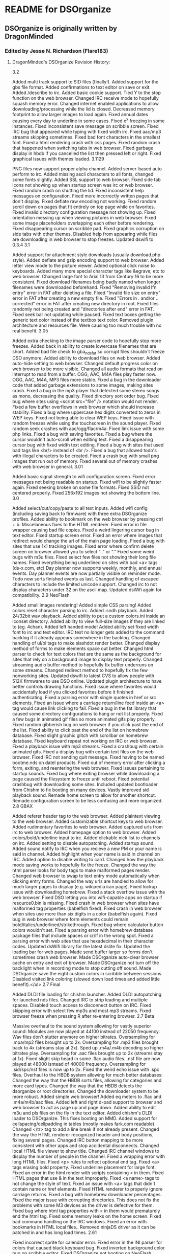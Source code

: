 * README for DSOrganize
** DSOrganize is originally written by DragonMinded
*** Edited by Jesse N. Richardson (Flare183)
**** DragonMinded's DSOrganize Revision History:
3.2

Added multi track support to SID files (finally!).
Added support for the gbs file format.
Added confirmations to text editor on save or exit.
Added /describe to irc.
Added basic cookie support.
Tied Y to the stop function on the web browser.
Changed IRC receive mode to hopefully squash memory error.
Changed internet enabled applications to allow downloading/processing while the lid is closed.
Decreased memory footprint to allow larger images to load again.
Fixed annual dates causing every day to underline in some cases.
Fixed e^x freezing in some instances.
Fixed inconsistent save message on scribble screen.
Fixed IRC bug that appeared while typing with fixed width irc.
Fixed aac/mp3 streams skipping sometimes.
Fixed bad font characters in the smallest font.
Fixed a html rendering crash with css pages.
Fixed random crash that happened when switching tabs in web browser.
Fixed garbage display in hbdb if you cancelled the list then pressed left or right.
Fixed graphical issues with themes loaded.
3.1129

PNG files now support proper alpha channel.
Added server-based auto perform to irc.
Added missing ascii characters to all fonts, changed some fonts slightly.
Added SSL support to web browser.
Fixed side tab icons not showing up when startup screen was irc or web browser.
Fixed random crash on shutting the lid.
Fixed inconsistent help messages on configuration.
Fixed more incorrectly written pages that don't display.
Fixed deflate raw encoding not working.
Fixed random scroll down on pages that fit entirely on top page while on favorites.
Fixed invalid directory configuration message not showing up.
Fixed orientation messing up when viewing pictures in web browser.
Fixed some image placeholders overlapping each other before rendering.
Fixed disappearing cursor on scribble pad.
Fixed graphics corruption on side tabs with other themes.
Disabled help from appearing while files are downloading in web browser to stop freezes.
Updated dswifi to 0.3.4
3.1

Added support for attachment style downloads (usually download.php style).
Added deflate and gzip encoding support to web browser.
Added letter view mode to the picture viewer.
Added optional click noise to keyboards.
Added many more special character tags like &egrave; etc to web browser.
Changed large font to Arial 13 from Century 16 to be more consistent.
Fixed download filenames being badly named when longer filenames were downloaded beforehand.
Fixed "Removing invalid lfn entry" error in FAT after deleting a file.
Fixed "Invalid file size on entry" error in FAT after creating a new empty file.
Fixed "Errors in . and/or .. corrected" error in FAT after creating new directory in root.
Fixed files randomly not being created and "directories after end" error in FAT.
Fixed seek bar not updating while paused.
Fixed text boxes getting the generic text color instead of the textbox text color.
Removed plugin architecture and resources file. Were causing too much trouble with no real benefit.
3.05

Added extra checking to the image parser code to hopefully stop more freezes.
Added back in ability to create lowercase filenames that are short.
Added bad file check to gba_nds_fat so corrupt files shouldn't freeze DSO anymore.
Added ability to download files on web browser.
Added auto-hide setting to web browser.
Changed default progress color on web browser to be more visible.
Changed all audio formats that read on interrupt to read from a buffer.
OGG, AAC, M4A files play faster now.
OGG, AAC, M4A, MP3 files more stable.
Fixed a bug in the downloader code that added garbage extensions to some images, making sites crash.
Fixed a bug in the mp3 player that detected some stereo songs as mono, decreasing the quality.
Fixed directory sort order bug.
Fixed bug where sites using <script src="file" /> notation would not render.
Fixed a few buffer overflows in web browser which should increase stability.
Fixed a bug where uppercase hex digits converted to zeros in WEP keys.
Fixed not being able to clear WEP keys.
Fixed issue with random freezes while using the touchscreen in the sound player.
Fixed random seek crashes with aac/ogg/flac/m4a.
Fixed link issue with some php links.
Fixed a bug with saving favorites.
Fixed a bug where the cursor wouldn't auto-scroll when editing text.
Fixed a disappearing cursor bug with fixed width text editing.
Fixed a bug with sites that used bad tags like <br/> instead of <br />.
Fixed a bug that allowed todo's with illegal characters to be created.
Fixed a crash bug with small png images that run out of memory.
Fixed several out of memory crashes with web browser in general.
3.01

Added basic signal strength to wifi configuration screen.
Fixed error messages not being readable on startup.
Fixed wifi to be slightly faster again.
Fixed seeking broken on some file formats.
Fixed SSID not centered properly.
Fixed 256x192 images not showing the bottom line.
3.0

Added select/cut/copy/paste to all text inputs.
Added wifi config (including saving back to firmware) with three extra DSOrganize profiles.
Added ability to bookmark on the web browser by pressing ctrl + b.
Miscelaneous fixes to the HTML renderer.
Fixed error in file wrapper causing bad file copies.
Fixed a weird lingering cursor bug in text editor.
Fixed startup screen error.
Fixed an error where images that redirect would change the url of the main page loading.
Fixed a bug with sites that use 1x1 tracking images.
Fixed error where confirm delete screen on browser allowed you to select ".." or "."
Fixed some weird bugs with m3u files.
Fixed select few files not showing their long file names.
Fixed everything being underlined on sites with bad <a> tags (ds-x.com, etc)
Day planner now supports weekly, monthly, and annual events.
Day planner events are now partially visible on reminder mode.
Todo now sorts finished events as last.
Changed handling of escaped characters to include the limited unicode support.
Changed irc to not display characters under 32 on the ascii map.
Updated dsWifi again for compatibility.
2.9 NeoFlash

Added small images rendering!
Added simple CSS parsing!
Added colors reset character parsing to irc.
Added .sndh playback.
Added 24/32bit wav playback.
Added ability to put a custom colors.ini inside an iconset directory.
Added ability to view full-size images if they are linked to (eg. 4chan).
Added left handed mode!
Added ability set fixed width font to irc and text editor.
IRC text no longer gets added to the command backlog if it already appears somewhere in the backlog.
Changed handling of ul/ol tags to make slashdot render better.
Changed display method of forms to make elements space out better.
Changed html parser to check for text colors that are the same as the background for sites that rely on a background image to display text properly.
Changed streaming audio buffer method to hopefully fix buffer underruns on some streams.
Changed redirect method to hopefully fix the few nonworking sites.
Updated dswifi to latest CVS to allow people with 512K firmwares to use DSO online.
Updated plugin architecture to have better controls drawing functions.
Fixed issue where favorites would accidentally load if you clicked favorites before it finished authenticating.
Fixed a parsing error with single quotes in href or src elements.
Fixed an issue where a carriage return/line feed inside an <a> tag would cause link clicking to fail.
Fixed a bug in the fat library that caused some directory configurations to hang or not list properly.
Fixed a few bugs in animated gif files so more animated gifs play properly.
Fixed random gibberish bug on web browser if you click past the end of the list.
Fixed ability to click past the end of the list on homebrew database.
Fixed slight graphic glitch with scrollbar on homebrew database.
Fixed keyboard repeat not working on IRC or web browser.
Fixed a playback issue with mp3 streams.
Fixed a crashbug with certain animated gifs.
Fixed a display bug with certain text files on the web browser.
Fixed IRC not sending quit message.
Fixed having to be named bootme.nds on datel products.
Fixed out of memory error after clicking a form, exiting, and reentering the web browser.
Fixed issues pertaining to startup sounds.
Fixed bug where exiting browser while downloading a page caused the filesystem to freeze until reboot.
Fixed potential crashbug with downloading some sites.
Included updated bootloader from Chishm to fix booting on many devices.
Vastly improved sid playback sound.
Remade home screen to allow for another shortcut.
Remade configuration screen to be less confusing and more organized.
2.8 GBAX

Added referer header tag to the web browser.
Added plaintext viewing to the web browser.
Added customizable shortcut keys to web browser.
Added rudimentary favorites to web browser.
Added captured urls from irc to web browser.
Added homepage option to web browser.
Added colors/bold/underline input to irc.
Added clickable nick list to channels on irc.
Added setting to disable autopatching.
Added startup sound.
Added sound notify to IRC when you recieve a new PM or your name is said in channel.
Added highlight when your name is said in channel on IRC.
Added option to disable writing to card.
Changed how the playback mode saving works to hopefully fix the freeze.
Changed the way the html parser looks for body tags to make malformed pages render.
Changed web browser to swap to text entry mode automatically when clicking entry forms.
Changed the way urls are handled to allow for much larger pages to display (e.g. wikipedia iran page).
Fixed lockup issue with downloading homebrew.
Fixed a stack overflow issue with the web browser.
Fixed DSO letting you into wifi-capable apps on startup if resource0.bin is missing.
Fixed crash in web browser when sites have malformed tag properties (babelfish fixed).
Fixed crash in web browser when sites use more than six digits in a color (babelfish again).
Fixed bug in web browser where form elements could remain bold/italics/underlined/strikethrough.
Fixed bug where calculator button colors wouldn't set.
Fixed a parsing error with homebrew database package files that include spaces or cr/lf in the wrong spot.
Fixed a parsing error with web sites that use hexadecimal in their character codes.
Updated dsWifi library for the latest dslite fix.
Updated the loading bar for web pages.
Made send buffer larger so forms don't sometimes crash web browser.
Made DSOrganize auto-clear browser cache on entry and exit of browser.
Made DSOrganize not turn off the backlight when in recording mode to stop cutting off sound.
Made DSOrganize save the eight custom colors in scribble between sessions.
Disabled visited link coloring (slowed down load times and added little benefit).</ul>
2.7 Final

Added DLDI file loading for chishm launcher.
Added DLDI autopatching for launched nds files.
Changed IRC to strip leading and multiple spaces.
Disabled touch access to disconnect button on IRC.
Fixed skipping error with select few mp3s and most mp3 streams.
Fixed browser freeze when pressing R after re-entering browser.
2.7 Beta

Massive overhaul to the sound system allowing for vastly superior sound:
Modules are now played at 44100 instead of 22050 frequency.
Wav files don't stutter anymore on higher bitrates.
Oversampling for .mpa/mp2 files brought up to 2x.
Oversampling for .mp3 files brought back to 4x (streams stay at 2x).
Sped up .m4a/.m4b decoding so higher bitrates play.
Oversampling for .aac files brought up to 2x (streams stay at 1x).
Fixed slight skip heard in some .flac audio files.
.nsf file are now played at 48000 isntead of 40000 frequency.
Oversampling for .sid/spc/nsf files is now up to 2x.
Fixed the weird echo issue with .spc files.
Overhaul to the HBDB system allowing for much better databases:
Changed the way that the HBDB sorts files, allowing for categories and more card types.
Changed the way that the HBDB detects the dsorganize or root directories.
Changed the downloader system to be more robust.
Added simple web browser!
Added eq meters to .flac and .m4a/m4b/aac files.
Added left and right d-pad support to browser and web browser to act as page up and page down.
Added ability to edit m3u and pls files on the fly in the text editor.
Added chishm's DLDI loader to DSOrganize. This fixes booting on MMD.
Added support for cellspacing/cellpadding in tables (mostly makes fark.com readable).
Changed </tr> tag to add a line break if not already present.
Changed the way the HTML renderer recognized header and body positions, fixing several pages.
Changed IRC button mapping to be more consistent with other apps and stop accidental disconnects.
Changed local HTML file viewer to show title.
Changed IRC channel windows to display the number of people in the channel.
Fixed a wrapping error with long HTML files.
Fixed <p> rules to reflect optional end tag.
Fixed <a> tags erasing bold property.
Fixed underline placement for large font.
Fixed an error in the html render with scripts containing < in them.
Fixed HTML pages that use & in the text improperly.
Fixed <a name> tags to not change the style of text.
Fixed an issue with <a> tags that didn't contain name or href elements.
Fixed HTML renderer to properly ignore carriage returns.
Fixed a bug with homebrew downloader percentages.
Fixed the major issue with corrupting directories. This does not fix the problems with some M3 devices as the driver is defective for them.
Fixed bug where html tag properties with > in them would prematurely end the html tag.
Fixed some memory leaks on the home screen.
Fixed bad command handling on the IRC windows.
Fixed an error with bookmarks in HTML local files..
Removed ninjaDS driver as it can be patched in and has long load times.
2.61

Fixed incorrect sprite for calendar error.
Fixed error in the INI parser for colors that caused black keyboard bug.
Fixed inverted background color bug on scribble editor.
Fixed DSOrganize not booting on NeoFlash cards!
Worked on NSF unresponsive keypad.
Worked on SPC sound a bit. Some of the echo is due to the library I used, sorry.
Changed volume control to allow less than 100%.
Changed browser to remember the last position of the cursor in each directory.
Started new project of separate compiles per device of exec_stub.bin
GBAMP specific build: WORKING
R4/M3 Simply specific build: WORKING
DLDI generic build: WORKING in some cases
2.6

Sped up text display routines a lot, helping with larger text and html files.
Vastly improved HTML rendering mechanism, large HTML files don't bog down any more.
Switched to latest dsWifi from CVS as it no longer freezes on my DS.
Added <q>, <dt> and <dd> to HTML renderer.
Added flac support to the sound player.
Added primitive sid support to the sound player.
Added nsf support to the sound player.
Added spc support to the sound player.
Added ability to check card type in plugins.
Added ability to move the cursor with the stylus on the configuration and irc pages.
Added ability to customize colors with colors.ini file.
Changed the sound player volume maximum to 400%.
Changed vCard loading to load simple unicode files, though only ascii charset is supported still.
Changed behavior of HTML renderer when leaving <TD> tags to fix bad HTML coding.
Changed behavior of default settings creator to direct people to the correct IRC server.
Fixed issue where keyboard repeats didn't work on the configuration screen.
Fixed screen swap glitch with text input box on the scribble pad.
Fixed potential bug with vCard separator, fixed naming issue with vCard separator.
Fixed slight issue with mp3 playback clicks, but had to take oversampling down to 2x.
Fixed memory leak in plugin loading.
Fixed <pre> tag not changing to fixed width.
Fixed bug in HTML syntax highlighting with more than one tag property that wasn't quoted.
Fixed language being wrong issue when there is no config.ini file.
Fixed issue where L and R GUI widgets were not clickable on picture viewer.
Fixed a wordwrapping bug that popped up on the IRC window affecting scrolling.
Fixed text color inconsistency on configuration page 3.
Fixed issue with help screens and absolutely no help pages available.
2.5

Worked on making DSOrganize take up less memory on its own for more plugin memory.
Switched to more dynamic approach for plugins. Things should work better now.
Changed home screen to display current and next two day planner events instead of past ones.
Changed plugin vblank handling to give dedicated vblank access to plugins/exes when run.
Changed some code on the arm9 recieve fifo queue, hopefully fixing the random sound/keyboard freeze.
Changed arm7 upsampling code to sound better for amplified mp3's.
Changed calculator memory usage to allow for larger numbers.
Added in newest ogg vorbis memory leak fix.
Added echo, cls, wait commands to homebrew database script.
Added ability to swap buffers on only the top or bottom screen in plugins.
Added ability for plugins to query which screen DSO is on (for those that hook to the draw function).
Added simple battery saver function and debug write to disc function to plugin API.
Added repeat to all keys in the keyboard and fixed a glitch where char 255 couldn't be typed.
Added .dss shortcut type. Shortcuts can point to any file or directory except for another shortcut.
Added access to the PSG on the arm9 for plugins.
Added the missing commands for dswifi to the plugin API.
Fixed erasor glitch in scribble.
Fixed weird wrapping glitches introduced after the text fix.
Fixed glitch in syntax highlighting for html files introduced after text fix.
Fixed glitch where if resource0.bin is missing, DSO does not jump to your preferred start page.
Fixed error with ID3 tags containing a carriage return/line feed.
Fixed crash on loading iconsets from directories longer than 29 characters.
Fixed two irc crash bugs relating to bad server replies (ie on irc.enterthegame.com).
Removed mikmod loaders for all types but xm, it, s3m, mod due to low popularity.
2.45

Increased state field on address displays to be 3 long instead of 2.
Changed boot function code, hopefully making the arm7 a bit more stable.
Updaded dldi driver to newest version, should fix problems with some .ds.gba and .sc.nds files.
Fixed work address display issue with vCards.
Fixed address crash/corruption on second entry to address screen.
Fixed crash on sample language bug.
Fixed sqrt button not working in calculator.
Fixed scrollbar in text reader not showing highlighted status.
Fixed massive slowdown with some text files in browser.
Fixed bug with mono mp3s and skipping.
Added icon and description to plugin files in the browser.
Added DSO executable type for standalone apps.
Added raw stream API to plugins and executables.*
Added more commands to help text in IRC.
2.41

Changed driver structure to allow better supercard support, built in m3cf support.
Changed version string to properly reflect the version.
Fixed issue with loading IRC configuration.
Fixed issue with some langauges and random freezes/browser errors.
Added check for resource0.bin and added warning message if it's not found.
2.4

Fixed the infamous crash bug in IRC when someone parted with a message. (This one was hard to find!)
Fixed some translation issues with the Configuration page.
Fixed bug in .sd.nds and .ds.gba booting.
Fixed text wrapping errors on rename file and address book screens.
Fixed help text stuck on screen in sound player after viewing help.
Fixed another parsing error with vcards.
Fixed clipping issue with spray bottle tool in scribble pad.
Fixed issues with displaying some error messages in irc.
Fixed inconsistency with nds launcher and cards not supported by built-in loader.
Fixed issue with gautami font and some upper ascii characters being mapped wrong.
Fixed a minor streaming buffer bug that seems to help with stability.
Fixed pausing streams caused streaming to crash.
Added dynamic loading of code for DSO specific plugins.
Added customizable iconsets.
Added .aac playback.
Added m4a/m4b file playback. The DS is too slow for higher bitrate m4a files but lower bitrates should work.
Added irc.ini file where users can customize DSO IRC.
Added descriptions to most of the settings in the configuration.
Added in fallback so foreign languages without help translations will still display english help.
Added ability to choose specific streams within a .pls file.
Added several commands (topic, mode, invite, kick, motd, version, ping, time, ctcp, whowas) to irc.
Added new dldi interface to allow patching to new/unsupported cards.
Added ogg vorbis streaming support in shoutcast and icecast servers.
Added aac streaming support in shoutcast and icecast servers.
Added an easter egg. See if you can find it!
Added setting so DSOrganize remembers the last playback mode.
Added legend to todo screen in help.
Added m3u playlist support.
Added symbols for copyright, registered, trademark, euro, pound, and yen to the character set.
Changed random mode in playback to act more like shuffle.
Changed picture loading screen to just moving bar, as progress was terribly inaccurate.
Changed hilighting style on menus.
Changed streaming detection to properly support iceCast streams.
Changed buffer behavior on streams to buffer to 200% and more vigorously, for longer stream times.
Changed .pls file parser to allow regular file playlists.
Changed browser pull-up menu support to be easier to get to.
Initialized volume to stop the 500% error when booting from moonshell.
Re-ported tremor and mad for much better audio playback.
Updated dswifi library to latest as usual.
Stopped scrollbar from appearing on very short html files.
Looked at microphone code, no real way to make the quality better due to speed of writing.
Redid home screen splash to instead be an overview of the day.
Made it so the browser doesn't sequentially or randomly play playlist files in sound mode, and changed the playlist icon.
Rewrote a lot of the HTML renderer. It renders slower now, but will load much much longer pages.
Fixed weird wordwrap issue with multiple font sizes
Fixed a bug with style tags at the very end of an html file
Fixed a bug where opening a page with different colored links left all pages displaying that link color.
Added bullets and numbered lists
Stopped extra whitespaces from appearing
Changed formatting for <div> and <p> tags
Added <hr>, <big>, <tt>, <code>, <strike>, <h6>, <frameset> with <noframes>, <sub>, <sup>, <em> <strong>, <cite>, <dfn>, <var>, <samp>, <kbd>
Ignores <script> and <style> tag contents instead of rendering as text
2.3

Fixed bug where A/B didn't swap on sound player.
Added volume multiplier to sound player.
Added extra characters for spanish users.
Fixed bug with ? always being highlighted when old language files were used.
Made all screens with scrolling lists wider, to use up the unused border space and changed the look and feel a bit.
Changed text/html viewer scrollbar to reflect being held like other scrollbars.
Changed HBDB to stay in / if the default homebrew path isn't found.
Fixed a bug where scribble saves were getting corrupted from an old home screen.
Made /connect an alias to /server.
Made IRC ignore commands it doesn't know.
Made left and right buttons jump to previous/next day planner events like the bookmark system.
Added pull-up menu to browser. Drag your stylus from one of the buttons upwards to activate.
Fixed bug with L/R highlighting in IRC.
Fixed some inconsitencies in the help files.
2.25

Fix for crash when nick is too long for server and you are autoconnecting.
Made DSOrganize IRC auto-pull nick from firmware if none is given.
Added alternate nick setting to DSO IRC.
Disabled the ability to type spaces in nickname entries on configuration.
Added check for bad server connections.
Changed scroll buffer on each page to only hold the last 100 lines.
Fixed ping command to not send until at least you are connected properly.
Made DSO check for valid path entry of HBDB download directory.
Fixed homebrew database to download into the dsorganize directory properly if it is /data/dsorganize/.
Added check for renaming to no file name to be more idiot-proof.
Took out MK2/MK3 and NinjaSD drivers for Green and Blue release to speed boot times (whiners).
Fixed the long hang time on hiding and unhiding files.
Added new supercard drivers to Blue release to hopefully fix scLite.
Reorganized configuration a little and added a few more options.
Added in option to change the default homebrew boot method.
Added in option to automatically insert bullets on the todo screen.
Added in option to swap the A and B button on all screens.
Fixed sluggishness on calculator buttons.
Fixed streams to use proxy if needed.
Made IRC advertise the /help command when starting up.
Changed L and R buttons on IRC to highlight the appropriate color if an offscreen window gets a message.
Added typed backbuffer on IRC. Hold Y and use the up or down buttons to scroll up to five lines back.
Added page-up and page-down to irc. Hold X and use the up and down buttons to scroll the view.
Changed /data/ directory detection method to only work if /DSOrganize/ directory is present inside.
Changed browser interface so that if there are multiple options for a file, A always views and Y always edits.
Added .hbdb and .pkg as editable file types.
Fixed some rendering errors in the simple html renderer.
Fixed weird error in syntax hilighting.
Fixed syntax hilighting logic for comments and html editor.
Fixed a bug where you were allowed to rename or delete the . and .. entries, thus destroying the file structure.
Fixed underlining error with links at the end of html files.
Added /away to IRC.
Added a failsafe in the FAT_rename code, hopefully this fixes dropped entries.
2.2 Final

Fixed a few more screen inconsistencies with the keyboard.
Fixed launch alternate in browser being labeled as record.
Fixed pageup/pagedown not working via touchscreen on text editor.
Fixed the freeze bug and graphic corruption in the text editor with page up and down.
Fixed a bug with the default download directory in the homebrew database.
Updated fat library to reflect newest fixes by chishm.
Supports slower SD cards that wouldn't init before.
Supports Max Media CF (unverified) and Ninja SD (tested working)
Touchscreen and keys are now responsive again in the audio playback modes.
Added in touch code for next/previous functions on audio playback screen.
Renaming is now instant and allows you to change capitalization, and works on directories.
Delete works on directories, and will recursively delete if the directory is not empty.
Added mkdir command to browser.
Added cut/paste command for people who want to move instead of copy.
Worked on sound code some more, it isn't going to be possible to add volume in, my code is apparently too slow.
Added primitive support for ogg vorbis info.
Added some settings to the configuration page.
Changed a couple icons in the program.
Added second click option to Address, Todo, Scribble, and Homebrew Database screens.
Fixed a bug where the last icon on the second page of the home screen didn't have a caption in other languages.
Fixed the sorting bug with DD/MM/YY display under Homebrew Database.
Added sanity checks to all commands in IRC.
Fixed a join bug with bad server replies in IRC.
Added TIME and PING CTCP replies in IRC.
Added missing KICK command to parser.
Added autoperform to IRC. Put any commands you want to perform on connect in autoperform.txt in the DSOrganize root data directory. Sparate each command on a different line.
Fixed color scheme for server versus client error messages.
Fixed a bug in changing nicks that could cause DSO IRC to crash.
Updated wifi lib again.
Fixed crash from pressing Y on browser with an NDS highlighted when running from non GBAMP/SC.
Added ninjaSD as a possible card type on the homebrew database.
Added custom HBDB package files to browser. Simply place the script for your custom download into a text file and save as a ".pkg"
Added custom HBDB connect url files to browser. Place the base url into a text file and save as a ".hbdb" Note that custom HBDB databases do not recieve the card that DSOrganize runs on.
Fixed calculator freeze bug with e^x and other things. This was due to the m_apm library not having a return function to tell how long the string would be, so I had to modify it myself.
Fixed a calculator bug when pressing two binary operators after another performed the first instead of changing to the second.
Changed equals key to repeat the last binary operation, like a real calculator.
2.2 Preview 2

Fixed the random crash bug when pressing enter in IRC.
Made it so the /cls and /help commands can be typed anytime into any window on irc.
Fixed the swap button not being touchable under the text editor.
Compressed and edited some more graphics for a smaller file size.
Added a help file for IRC.
Made enter key function the same as the A key on the keyboard in new file/rename file for better integration.
Fixed a typo in the help files.
Deleted references to handwriting recognition in help files.
Fixed display of png files with alpha channels.
Changed the default loading routine for nds files to mighty max's new loader. DSOrganize should now load most .nds, .sd.nds, and .ds.gba files on any card type supported.
DSLinux booting is now supported on GBAMP again!
Press Y to alternate load with the old loader.
Changed configuration to include IRC as a default screen.
Added 0 to MEDS keyboard.
Fixed screen inconsistencies that happened sometimes while typing.
Added /raw and /quote messages to IRC.
Fixed an error with underlining all 31'st of the month if any of them had a Day Event on them.
Fixed a bug where the day planner wouldn't load the current day event when loaded.
Fixed a bug where calendar events on the 31'st were not hilighted.
Fixed a bug where calendar events weren't properly refreshed when loaded.
Made sound louder on recorder, switched to 22050 hz instead of 11025.
Added [x] as a delete key under Todo and Address screens.
Added check so vCards and Todo filenames can no longer have invalid characters such as ? in them.
DSOrganize now automatically separates multiple vCard entries into separate files.
Made DSOrganize check for all proper subdirectories to ensure unzipping to card went fine.
Made DSOrganize touch keyboard a wee bit more accurate.
Changed DSOrganize directory structure to support a unified /data/ directory on card. If DSOrganize detects the /data/ directory on your card, it will automatically assume it should be placing it's DSOrganize directory inside it, if not, it continues the way it did before.
2.2 Preview 1

Fixed a weird bug in html syntax hilighting.
Realigned all text that was above keyboards to make it look better.
Possible support of the EZ4SD series. Please give feedback.
Started IRC client. Configuration for now is located only in the ini file.
Further worked on keyboard accuracy/speed, it is very nice now.
Fixed L/R bug in browser confirm delete.
2.1

Fixed wav playback bug!
Fixed crash bug relating to extremely long file extensions (thanks BackBon3)
Fixed issue with saving bookmarks.
Fixed some issues with shoutcast playlists and streams.
Fixed a weird issue with renaming.
Changed vCard parsing, should be far more compatible with vCard files now, especially vCard 3.0.
Changed calendar/day planner written dates to reflect DD/MM/YYYY setting
Changed bookmarks to auto delete oldest one when you add more than the maximum.
Added default homebrew save path. Edit the ini file for this option.
Added .cfg as a text type.
Added sort by date option on the homebrew database.
Added messagease keyboard style.
Added support for 8bit wav playback.
Added simple proxy support. See the ini for details.
Added support for loading many more tracker formats, and mp2.
Added wav file recorder for voice memos.
Recoded keyboard from scratch, making it bigger, and fixing the shift bug.
Took out crappy handwriting recognition.
Improved keyboard speed by a bit, hopefully making typing easier.
2.01

Added new fields to homebrew database: date, version, size of package.
Reverted from eabi back to r17 due to regresses:
Fixed .xm crash regress.
Fixed supercard boot failure crash.
Possibly fixed crash relating to ani gif files.
Improved key responsiveness on module player.
Fixed issue with shoutcast url's with no trailing / not loading properly.
Changed fat lib to rein r15 modified. Hopefully this works with M3 SD.
Fixed transparency issue with NDS file icons (Thanks LiraNuna).
Fixed issue with nds icon for dsorganize having bad transparency.
Changed file code to allow icons/descriptions for .sd.nds and .ds.gba files.
Fixed cursor bug in text editor with page down and files less than 11 lines long.
Homescreen highlights last app used when exiting back to it.
Fixed a bug relating to pressing y while hilighting a .ini file in browser.
Allowed homescreen customization, edit in the .ini for now.
Fixed minor bug with copying file then creating a new file without pasting.
Changed the way alternate browser modes function.
Added click to edit on calendar and day planner.
Fixed a weird bug with homebrew database scrolling.
Added setting for DD/MM/YY display.
Added setting to enable or disable second tap action.
Added setting to change the html renderer for better compatiblity.
Upgraded to latest tcplib, hopefully this fixes more issues.
2.0

Browser automatically renames associated .bmf files when you rename txt/html files.
Audio player now has random history, so you can go back in random mode.
Fix to @ in arial 9 to not be cut off on the bottom.
Made some changes to the HTML renderer.
Fixed ID3v1 text to be translatable.
Fixed issues with "Toggle Hidden" text in browser and sound player.
Started adding shoutcast streaming support.
Changed mp3 multiplicity from 2 to 4, hopefully making it sound even better.
Finished homebrew database version 1.
Fixed scribble bug where screens became reversed after shuttin the top.
Found and fixed a memory leak pertaining to keyboard inputs.
Found and fixed a few other small memory leaks.
Worked on GBAMP/SC booting a bit, hopefully it works a tad better.
1.9 Final

Changed INI keynames to bold black, items to blue, like html syntax hilighting.
Made browser take off .sc for .sc.nds files on top screen.
Fixed text overflowing bug in browser display top screen.
Fixed text overflow bug and shortening bug in todo, address and scribble applications.
Fixed edit calendar date bug.
Fixed the crashes when turning the screen off or on.
Fixed graphics corruption when lid was down and songs changed.
Fixed cursor glitch on all text input fields with only one line where cursor dropped down.
Changed new/rename file screen to be three lines instead of one, for long files.
Fixed memory bug in calculator.
Fixed keys being rather nonresponsive under mp3/ogg playback.
Added confirm delete option to scribble pad, todo, and addressbook.
Added text/html viewer, with up to 10 bookmarks per file.
Fixed potential cursor disappearing bug on the browser screen.
Fixed html viewer so if HTML tag is not found, that it still allows for rendering.
1.9 Preview 2

Changed color on INI/LNG syntax hilighting.
Added htm/html as an editable type, complete with syntax hilighting.
Rudimentary homebrew database, not very reliable due to early version of tcp, and not finished yet.
Enabled 'sleep' mode when lid is closed for power saving.
Touch area is bigger now for L/R/Start on screen.
Possibly fixed the issue with browser crashing.
Fixed random feature in music playback to never choose the same song twice.
Added ogg playback.
Added Id31.1 to mp3 playback.
Added double click mode in browser.
Added code from moonshell to boot sccf/scsd, this might or might not work.
Changed sound code to anti-alias sound, the method moonshell uses to make sound cleaner.
1.9 Preview

Added sanity check to filenames.
Fixed slight cursor issue with todo screen.
Fixed delete button not working on todo screen.
Fixed inconsistencies in file creation/saving on todo/scribble screens. Hopefully this fixes the SC SD errors for some.
Added wav playback to browser.
Added mod/s3m/xm/it playback to browser.
Added mp3 playback to browser.
Added slideshow controls to picture viewer.
Changed picture viewer to detect images too small to view.
Disabled write command on M3SD to stop corruption.
1.8

Reorganized calculator, added more commands, colored buttons.
Fixed bug with creating vCard files when no files are present.
Added a simple todo list app.
Added scribble pad with saving to bmp or png.
Fixed annoying bug where L button got random preses when using touchscreen.
Changed vCard detection to allow 3.0 cards.
Fixed typo in language files that caused browser formats not to be translated. Thanks Tostadilla.
1.7

Added JPEG viewer, supports Grayscale and H1V1, H1V2, H2V1, or H2V2 color compressions.
Added PNG viewer, supports all PNG files that can fit in memory.
Added BMP viewer, supports 2, 4, or 256 color, 16bit and 24bit files.
Added raw .bin viewer, supports 16bit color and 8bit color pallated 256x256 and 256x192 images.
Added syntax hilighting for .lng and .ini files in the text editor.
Potentially fixed shuddering bug in browser for some people.
Added GIF/Animated GIF viewer, supports all gifs that are small enough to be decompressed to memory. (falls back on streaming rendering of gifs, which can be rather slow).
Added HTML help for each page in DSOrganize. Hold select to view help on any page.
Added about page. Press start on the home screen to view credits.
Fixed memory function on calculator to preserve accuracy.
Fixed a text overflow error on the rename screen.
Added home/end buttons to text editor.
Added hide/unhide button to file browser.
Fixed bug in browser where choosing the ".." directory option broke directory browsing.
NeoFlash Special Edition

Changed the directory structure to have subdirectories as requested.
Added more file icons.
Internal files now launch to their respecive subprograms.
Added text editor.
Fixed crash bugs pertaining to calculator.
Redid internal memory structure for file and vCard lists to be unlimited.
Fixed issue with First and Last name setting overflowing sometimes.
Working message on calculator when running long operations.
Fixed bottom part of keyboard sometimes not responding.
Changed browser handling of empty directories to be far more stable.
Limiting implemented on calendar and day view screens to keep text onscreen.
1.62

Fixed issue where cursor would disappear after last character on addressbook.
Fixed issue with length of some fields being one less than needed.
1.61

Fix for small fonts not showing umlats, etc.
Fix for some things not being clickable with stylus in alternate languages.
1.6

Added a calculator!
Added option to hide hidden/system files on browser.
Hidden/system files now show up as greyed when visible.
Several new fields to be translated.
1.51

Added checking to fix freeze on .nds files run through boot managers like M3.
Added 'Rename' field to language parser. Sorry guys, slipped through the cracks.
1.5

Added file browser/nds launcher (NDS launcher for GBAMP only).
Fixed issue with slow repeat times in lists.
Added touch ability to select vcard/dayplanner/browser lists.
Fixed cursor disappearing bug when cancelling a created vCard.
Changed Day Planner to show current day on top screen, and added next/previous day buttons.
Fixed last wordwrap bug!
Seem to have fixed the data corruption bug in the Address viewer.
Many new translateable fields in this release!
Fixed uppercase chars being assigned to lowercase in translated files.
1.4

Added new translatable field "Unknown"
Redesigned text display library to handle foreign characters without crashing.
Added captions to homescreen buttons when not in english mode.
Fixed bug where pressing back in config mode did not always go back home.
Fixed a bug where calendar view didn't update Day Planner underlines properly.
Fixed issue with slow calendar load times (I think).
Added customizable keyboard layout to languages files, as well as special keyboard mode.
Added visual feedback when typing on the keyboard.
Fixed Prev Field/Next Field under Configuration not responding to touch.
Fixed calendar dates spilling over onto buttons at the bottom.
1.3

Fixed a bug with Edit DayView displaying wrong edit times.
Fixed the bug where DayView randomly lost entries (again).
Added 12/24 hour time and first/last name swap options.
Fixed special characters on the address display font.
Fixed cursor jumping back to current time when you cancel an edit on DayView and Address View.
1.21

Added configuration screen (currently nonfunctional).
Settings are now saved to a .ini file.
1.2

Archive of this release lost! If you have the information for this release, please edit it in!
1.1002

Added support for rudimentary handwriting recognition.
1.10001

Added experimental SC SD drivers.
1.1

Added addressbook reader
Initial Release

Calendar and Day Planner support
